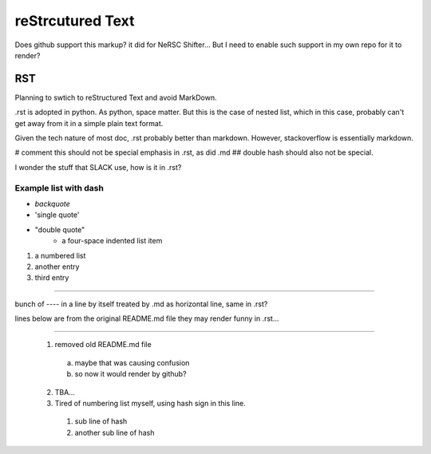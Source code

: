 reStrcutured Text
*****************

Does github support this markup?  it did for NeRSC Shifter... 
But I need to enable such support in my own repo for it to render?

RST 
===

Planning to swtich to reStructured Text and avoid MarkDown.

.rst is adopted in python.  
As python, space matter.  But this is the case of nested list, which in this case, probably can't get away from it in a simple plain text format.

Given the tech nature of most doc, .rst probably better than markdown.
However, stackoverflow is essentially markdown.

#   comment this should not be special emphasis in .rst, as did .md
##  double hash should also not be special.


I wonder the stuff that SLACK use, how is it in .rst?

Example list with dash
----------------------

- `backquote` 
- 'single quote'
- "double quote"
    - a four-space indented list item


#) a numbered list
#) another entry
#) third entry



------------------------------

bunch of ---- in a line by itself treated by .md as horizontal line, same in .rst?

lines below are from the original README.md file
they may render funny in .rst...

----------------------

  1. removed old README.md file 
    a) maybe that was causing confusion
    b) so now it would render by github?
  2. TBA...
  #. Tired of numbering list myself, using hash sign in this line.
    #) sub line of hash
    #) another sub line of hash




